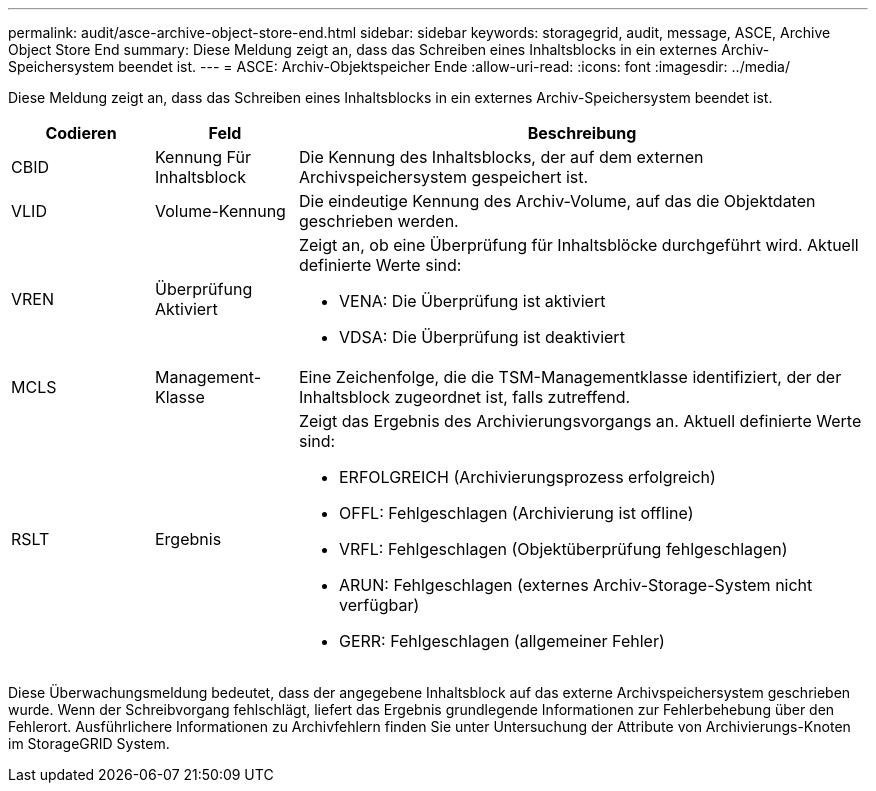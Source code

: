 ---
permalink: audit/asce-archive-object-store-end.html 
sidebar: sidebar 
keywords: storagegrid, audit, message, ASCE, Archive Object Store End 
summary: Diese Meldung zeigt an, dass das Schreiben eines Inhaltsblocks in ein externes Archiv-Speichersystem beendet ist. 
---
= ASCE: Archiv-Objektspeicher Ende
:allow-uri-read: 
:icons: font
:imagesdir: ../media/


[role="lead"]
Diese Meldung zeigt an, dass das Schreiben eines Inhaltsblocks in ein externes Archiv-Speichersystem beendet ist.

[cols="1a,1a,4a"]
|===
| Codieren | Feld | Beschreibung 


 a| 
CBID
 a| 
Kennung Für Inhaltsblock
 a| 
Die Kennung des Inhaltsblocks, der auf dem externen Archivspeichersystem gespeichert ist.



 a| 
VLID
 a| 
Volume-Kennung
 a| 
Die eindeutige Kennung des Archiv-Volume, auf das die Objektdaten geschrieben werden.



 a| 
VREN
 a| 
Überprüfung Aktiviert
 a| 
Zeigt an, ob eine Überprüfung für Inhaltsblöcke durchgeführt wird. Aktuell definierte Werte sind:

* VENA: Die Überprüfung ist aktiviert
* VDSA: Die Überprüfung ist deaktiviert




 a| 
MCLS
 a| 
Management-Klasse
 a| 
Eine Zeichenfolge, die die TSM-Managementklasse identifiziert, der der Inhaltsblock zugeordnet ist, falls zutreffend.



 a| 
RSLT
 a| 
Ergebnis
 a| 
Zeigt das Ergebnis des Archivierungsvorgangs an. Aktuell definierte Werte sind:

* ERFOLGREICH (Archivierungsprozess erfolgreich)
* OFFL: Fehlgeschlagen (Archivierung ist offline)
* VRFL: Fehlgeschlagen (Objektüberprüfung fehlgeschlagen)
* ARUN: Fehlgeschlagen (externes Archiv-Storage-System nicht verfügbar)
* GERR: Fehlgeschlagen (allgemeiner Fehler)


|===
Diese Überwachungsmeldung bedeutet, dass der angegebene Inhaltsblock auf das externe Archivspeichersystem geschrieben wurde. Wenn der Schreibvorgang fehlschlägt, liefert das Ergebnis grundlegende Informationen zur Fehlerbehebung über den Fehlerort. Ausführlichere Informationen zu Archivfehlern finden Sie unter Untersuchung der Attribute von Archivierungs-Knoten im StorageGRID System.
